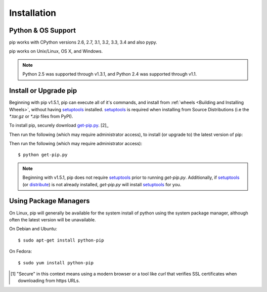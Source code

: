 .. _`Installation`:

Installation
============

Python & OS Support
-------------------

pip works with CPython versions 2.6, 2.7, 3.1, 3.2, 3.3, 3.4 and also pypy.

pip works on Unix/Linux, OS X, and Windows.

.. note::

  Python 2.5 was supported through v1.3.1, and Python 2.4 was supported through v1.1.


.. _`get-pip`:

Install or Upgrade pip
----------------------

Beginning with pip v1.5.1, pip can execute all of it's commands, and install
from :ref:`wheels <Building and Installing Wheels>`, without having
`setuptools`_ installed. `setuptools`_ is required when installing from Source
Distributions (i.e the `*.tar.gz` or `*.zip` files from PyPI).

To install pip, securely download `get-pip.py <https://raw.github.com/pypa/pip/master/contrib/get-pip.py>`_. [2]_

Then run the following (which may require administrator access), to install (or upgrade to) the
latest version of pip::


Then run the following (which may require administrator access)::

 $ python get-pip.py

.. note::

    Beginning with v1.5.1, pip does not require `setuptools`_ prior to running
    `get-pip.py`. Additionally, if `setuptools`_ (or `distribute`_) is not
    already installed, `get-pip.py` will install `setuptools`_ for you.


Using Package Managers
----------------------

On Linux, pip will generally be available for the system install of python using
the system package manager, although often the latest version will be
unavailable.

On Debian and Ubuntu::

   $ sudo apt-get install python-pip

On Fedora::

   $ sudo yum install python-pip


.. [1] "Secure" in this context means using a modern browser or a
       tool like `curl` that verifies SSL certificates when downloading from
       https URLs.

.. _setuptools: https://pypi.python.org/pypi/setuptools
.. _distribute: https://pypi.python.org/pypi/distribute


